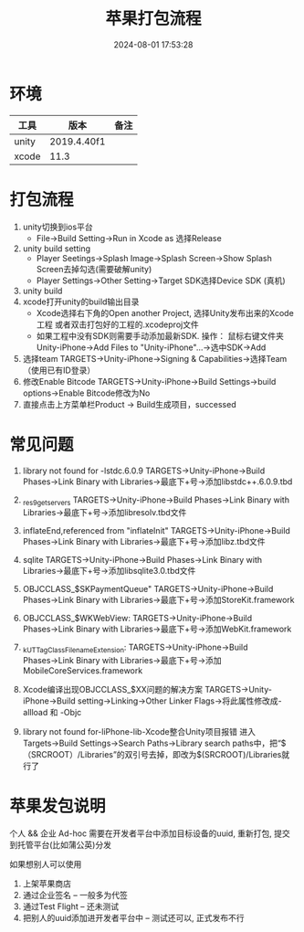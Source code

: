 #+title: 苹果打包流程
#+date: 2024-08-01 17:53:28
#+hugo_section: docs
#+hugo_bundle: client/build/build_apple
#+export_file_name: index
#+hugo_weight: 3
#+hugo_draft: false
#+hugo_auto_set_lastmod: t
#+hugo_custom_front_matter: :bookCollapseSection false

* 环境
  | 工具    | 版本        | 备注 |
  |---------+-------------+------|
  | unity   | 2019.4.40f1 |      |
  |---------+-------------+------|
  | xcode   | 11.3        |      |
  |---------+-------------+------|

* 打包流程
  1. unity切换到ios平台
     - File→Build Setting→Run in Xcode as 选择Release
  2. unity build setting
     - Player Seetings→Splash Image→Splash Screen→Show Splash Screen去掉勾选(需要破解unity)
     - Player Settings→Other Setting→Target SDK选择Device SDK (真机)
  3. unity build
  4. xcode打开unity的build输出目录
     - Xcode选择右下角的Open another Project, 选择Unity发布出来的Xcode工程
       或者双击打包好的工程的.xcodeproj文件
     - 如果工程中没有SDK则需要手动添加最新SDK. 操作：
       鼠标右键文件夹Unity-iPhone→Add Files to "Unity-iPhone"…​→选中SDK→Add
  5. 选择team
     TARGETS→Unity-iPhone→Signing & Capabilities→选择Team（使用已有ID登录）
  6. 修改Enable Bitcode
     TARGETS→Unity-iPhone→Build Settings->build options->Enable Bitcode修改为No
  7. 直接点击上方菜单栏Product → Build生成项目，successed

* 常见问题
  1. library not found for -lstdc.6.0.9
     TARGETS->Unity-iPhone->Build Phases->Link Binary with Libraries->最底下+号->添加libstdc++.6.0.9.tbd

  2. _res9getservers
     TARGETS→Unity-iPhone→Build Phases→Link Binary with Libraries→最底下+号→添加libresolv.tbd文件

  3. inflateEnd,referenced from "inflateInit"
     TARGETS→Unity-iPhone→Build Phases→Link Binary with Libraries→最底下+号→添加libz.tbd文件

  4. sqlite
     TARGETS→Unity-iPhone→Build Phases→Link Binary with Libraries→最底下+号→添加libsqlite3.0.tbd文件

  5. OBJCCLASS_$SKPaymentQueue"
     TARGETS→Unity-iPhone→Build Phases→Link Binary with Libraries→最底下+号→添加StoreKit.framework

  6. OBJCCLASS_$WKWebView:
     TARGETS→Unity-iPhone→Build Phases→Link Binary with Libraries→最底下+号→添加WebKit.framework

  7. _kUTTagClassFilenameExtension:
     TARGETS→Unity-iPhone→Build Phases→Link Binary with Libraries→最底下+号→添加MobileCoreServices.framework

  8. Xcode编译出现OBJCCLASS_$XX问题的解决方案
     TARGETS→Unity-iPhone→Build setting→Linking→Other Linker Flags→将此属性修改成-allload 和 -Objc

  9. library not found for-liPhone-lib-Xcode整合Unity项目报错
     进入Targets→Build Settings→Search Paths->Library search paths中，把“$（SRCROOT）/Libraries”的双引号去掉，即改为$(SRCROOT)/Libraries就行了


* 苹果发包说明
  个人 && 企业
  Ad-hoc 需要在开发者平台中添加目标设备的uuid, 重新打包, 提交到托管平台(比如蒲公英)分发

  如果想别人可以使用
  1. 上架苹果商店
  2. 通过企业签名 -- 一般多为代签
  3. 通过Test Flight  -- 还未测试
  4. 把别人的uuid添加进开发者平台中 -- 测试还可以, 正式发布不行
